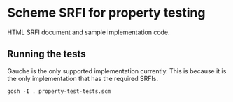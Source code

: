 * Scheme SRFI for property testing

HTML SRFI document and sample implementation code.

** Running the tests

Gauche is the only supported implementation currently.
This is because it is the only implementation that has the required SRFIs.

#+begin_src shell
gosh -I . property-test-tests.scm
#+end_src
